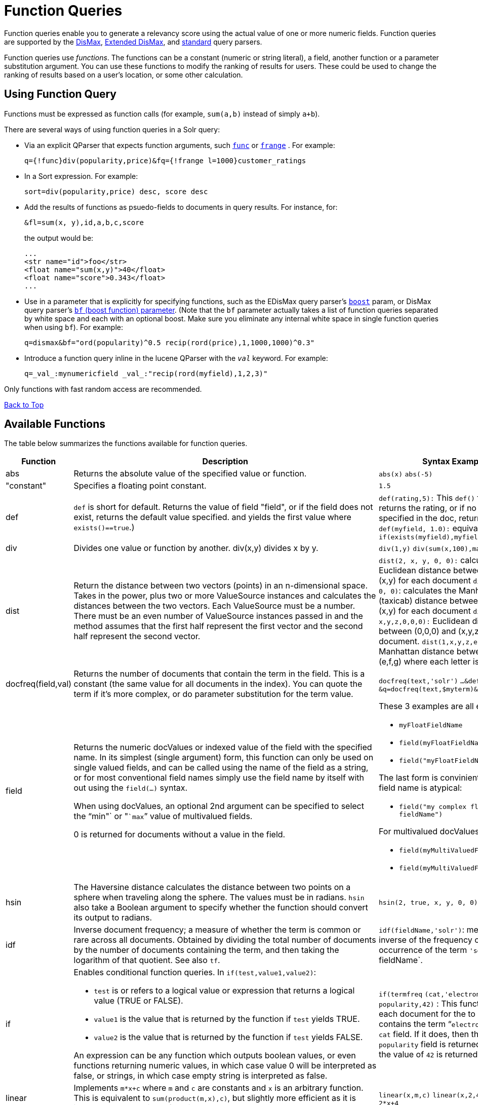 = Function Queries
:page-shortname: function-queries
:page-permalink: function-queries.html

Function queries enable you to generate a relevancy score using the actual value of one or more numeric fields. Function queries are supported by the <<the-dismax-query-parser.adoc#the-dismax-query-parser,DisMax>>, <<the-extended-dismax-query-parser.adoc#the-extended-dismax-query-parser,Extended DisMax>>, and <<the-standard-query-parser.adoc#the-standard-query-parser,standard>> query parsers.

Function queries use __functions__. The functions can be a constant (numeric or string literal), a field, another function or a parameter substitution argument. You can use these functions to modify the ranking of results for users. These could be used to change the ranking of results based on a user's location, or some other calculation.

[[FunctionQueries-UsingFunctionQuery]]
== Using Function Query

Functions must be expressed as function calls (for example, `sum(a,b)` instead of simply `a+b`).

There are several ways of using function queries in a Solr query:

* Via an explicit QParser that expects function arguments, such <<other-parsers.adoc#OtherParsers-FunctionQueryParser,`func`>> or <<other-parsers.adoc#OtherParsers-FunctionRangeQueryParser,`frange`>> . For example:
+
[source,java]
----
q={!func}div(popularity,price)&fq={!frange l=1000}customer_ratings
----
* In a Sort expression. For example:
+
[source,java]
----
sort=div(popularity,price) desc, score desc
----
* Add the results of functions as psuedo-fields to documents in query results. For instance, for:
+
[source,java]
----
&fl=sum(x, y),id,a,b,c,score
----
+
the output would be:
+
[source,java]
----
...
<str name="id">foo</str>
<float name="sum(x,y)">40</float>
<float name="score">0.343</float>
...
----
* Use in a parameter that is explicitly for specifying functions, such as the EDisMax query parser's <<the-extended-dismax-query-parser.adoc#the-extended-dismax-query-parser,`boost`>> param, or DisMax query parser's <<the-dismax-query-parser.adoc#TheDisMaxQueryParser-Thebf_BoostFunctions_Parameter,`bf` (boost function) parameter>>. (Note that the `bf` parameter actually takes a list of function queries separated by white space and each with an optional boost. Make sure you eliminate any internal white space in single function queries when using `bf`). For example:
+
[source,java]
----
q=dismax&bf="ord(popularity)^0.5 recip(rord(price),1,1000,1000)^0.3"
----
* Introduce a function query inline in the lucene QParser with the `_val_` keyword. For example:
+
[source,java]
----
q=_val_:mynumericfield _val_:"recip(rord(myfield),1,2,3)"
----

Only functions with fast random access are recommended.

<<main,Back to Top>>

[[FunctionQueries-AvailableFunctions]]
== Available Functions

The table below summarizes the functions available for function queries.

// TODO: This table has cells that won't work with PDF: https://github.com/ctargett/refguide-asciidoc-poc/issues/13

[width="100%",cols="34%,33%,33%",options="header",]
|===
|Function |Description |Syntax Examples
|abs |Returns the absolute value of the specified value or function. |`abs(x)` `abs(-5)`
|"constant" |Specifies a floating point constant. |`1.5`
|def |`def` is short for default. Returns the value of field "field", or if the field does not exist, returns the default value specified. and yields the first value where `exists()==true`.) |`def(rating,5):` This `def()` function returns the rating, or if no rating specified in the doc, returns 5 `def(myfield, 1.0):` equivalent to `if(exists(myfield),myfield,1.0)`
|div |Divides one value or function by another. div(x,y) divides x by y. |`div(1,y)` `div(sum(x,100),max(y,1))`
|dist |Return the distance between two vectors (points) in an n-dimensional space. Takes in the power, plus two or more ValueSource instances and calculates the distances between the two vectors. Each ValueSource must be a number. There must be an even number of ValueSource instances passed in and the method assumes that the first half represent the first vector and the second half represent the second vector. |`dist(2, x, y, 0, 0):` calculates the Euclidean distance between (0,0) and (x,y) for each document `dist(1, x, y, 0, 0)`: calculates the Manhattan (taxicab) distance between (0,0) and (x,y) for each document `dist(2, x,y,z,0,0,0):` Euclidean distance between (0,0,0) and (x,y,z) for each document. `dist(1,x,y,z,e,f,g)`: Manhattan distance between (x,y,z) and (e,f,g) where each letter is a field name
|docfreq(field,val) |Returns the number of documents that contain the term in the field. This is a constant (the same value for all documents in the index). You can quote the term if it's more complex, or do parameter substitution for the term value. |`docfreq(text,'solr')` `...&defType=func` `&q=docfreq(text,$myterm)&myterm=solr`
|field[[FunctionQueries-field]] a|
Returns the numeric docValues or indexed value of the field with the specified name. In its simplest (single argument) form, this function can only be used on single valued fields, and can be called using the name of the field as a string, or for most conventional field names simply use the field name by itself with out using the `field(...)` syntax.

When using docValues, an optional 2nd argument can be specified to select the "`min"` or "```max```" value of multivalued fields.

0 is returned for documents without a value in the field.

 a|
These 3 examples are all equivalent:

* `myFloatFieldName`
* `field(myFloatFieldName)`
* `field("myFloatFieldName")`

The last form is convinient when your field name is atypical:

* `field("my complex float fieldName")`

For multivalued docValues fields:

* `field(myMultiValuedFloatField,min)`
* `field(myMultiValuedFloatField,max)`

|hsin |The Haversine distance calculates the distance between two points on a sphere when traveling along the sphere. The values must be in radians. `hsin` also take a Boolean argument to specify whether the function should convert its output to radians. |`hsin(2, true, x, y, 0, 0)`
|idf |Inverse document frequency; a measure of whether the term is common or rare across all documents. Obtained by dividing the total number of documents by the number of documents containing the term, and then taking the logarithm of that quotient. See also `tf`. |`idf(fieldName,'solr')`: measures the inverse of the frequency of the occurrence of the term `'solr'` in` fieldName`.
|if a|
Enables conditional function queries. In `if(test,value1,value2)`:

* `test` is or refers to a logical value or expression that returns a logical value (TRUE or FALSE).
* `value1` is the value that is returned by the function if `test` yields TRUE.
* `value2` is the value that is returned by the function if `test` yields FALSE.

An expression can be any function which outputs boolean values, or even functions returning numeric values, in which case value 0 will be interpreted as false, or strings, in which case empty string is interpreted as false.

 |`if(termfreq` `(cat,'electronics'),` `popularity,42)` : This function checks each document for the to see if it contains the term "```electronics```" in the `cat` field. If it does, then the value of the `popularity` field is returned, otherwise the value of `42` is returned.
|linear |Implements `m*x+c` where `m` and `c` are constants and `x` is an arbitrary function. This is equivalent to `sum(product(m,x),c)`, but slightly more efficient as it is implemented as a single function. |`linear(x,m,c)` `linear(x,2,4)` returns `2*x+4`
|log |Returns the log base 10 of the specified function. a|
`log(x)`

`log(sum(x,100))`

|map |Maps any values of an input function x that fall within min and max inclusive to the specified target. The arguments min and max must be constants. The arguments `target` and `default` can be constants or functions. If the value of x does not fall between min and max, then either the value of x is returned, or a default value is returned if specified as a 5th argument. a|
`map(x,min,max,target)` `map(x,0,0,1)` - changes any values of 0 to 1. This can be useful in handling default 0 values.

`map(x,min,max,target,default)` `map(x,0,100,1,-1)` - changes any values between `0` and `100` to `1`, and all other values to` -1`.

`map(x,0,100,` `sum(x,599),` `docfreq(text,solr))` - changes any values between `0` and `100` to x+599, and all other values to frequency of the term 'solr' in the field text.

|max a|
Returns the maximum numeric value of multiple nested functions or constants, which are specified as arguments: `max(x,y,...)`. The max function can also be useful for "bottoming out" another function or field at some specified constant.

(Use the `field(myfield,max)` syntax for <<FunctionQueries-field,selecting the maximum value of a single multivalued field>>)

 |`max(myfield,myotherfield,0)`
|maxdoc |Returns the number of documents in the index, including those that are marked as deleted but have not yet been purged. This is a constant (the same value for all documents in the index). |`maxdoc()`
|min a|
Returns the minimum numeric value of multiple nested functions of constants, which are specified as arguments: `min(x,y,...)`. The min function can also be useful for providing an "upper bound" on a function using a constant.

(Use the `field(myfield,min)` <<FunctionQueries-field,syntax for selecting the minimum value of a single multivalued field>>)

 |`min(myfield,myotherfield,0)`
|ms a|
Returns milliseconds of difference between its arguments. Dates are relative to the Unix or POSIX time epoch, midnight, January 1, 1970 UTC. Arguments may be the name of an indexed `TrieDateField`, or date math based on a <<working-with-dates.adoc#working-with-dates,constant date or `NOW`>>.

* `ms()`: Equivalent to `ms(NOW)`, number of milliseconds since the epoch.
* `ms(a):` Returns the number of milliseconds since the epoch that the argument represents.
* `ms(a,b)` : Returns the number of milliseconds that b occurs before a (that is, a - b)

 |`ms(NOW/DAY)` `ms(2000-01-01T00:00:00Z)` `ms(mydatefield)` `ms(NOW,mydatefield)` `ms(mydatefield,` `2000-01-01T00:00:00Z)` `ms(datefield1,` `datefield2)`
|norm(__field__) |Returns the "norm" stored in the index for the specified field. This is the product of the index time boost and the length normalization factor, according to the {lucene-javadocs}/core/org/apache/lucene/search/similarities/Similarity.html[Similarity] for the field. |`norm(fieldName)`
|numdocs |Returns the number of documents in the index, not including those that are marked as deleted but have not yet been purged. This is a constant (the same value for all documents in the index). |`numdocs()`
|ord a|
Returns the ordinal of the indexed field value within the indexed list of terms for that field in Lucene index order (lexicographically ordered by unicode value), starting at 1. In other words, for a given field, all values are ordered lexicographically; this function then returns the offset of a particular value in that ordering. The field must have a maximum of one value per document (not multi-valued). 0 is returned for documents without a value in the field.

[IMPORTANT]
====

`ord()` depends on the position in an index and can change when other documents are inserted or deleted.

====

See also `rord` below.

 |`ord(myIndexedField)` Example: If there were only three values ("apple","banana","pear") for a particular field X, then: `ord(X) `would be 1 for documents containing "apple", 2 for documnts containing "banana", etc...
|pow |Raises the specified base to the specified power. `pow(x,y)` raises x to the power of y. |`pow(x,y)` `pow(x,log(y))` `pow(x,0.5):` the same as `sqrt`
|product |Returns the product of multiple values or functions, which are specified in a comma-separated list. `mul(...)` may also be used as an alias for this function. |`product(x,y,...)` `product(x,2)` `product(x,y)mul(x,y)`
|query |Returns the score for the given subquery, or the default value for documents not matching the query. Any type of subquery is supported through either parameter de-referencing `$otherparam` or direct specification of the query string in the <<local-parameters-in-queries.adoc#local-parameters-in-queries,Local Parameters>> through the `v` key. |`query(subquery, default)` `q=product` `(popularity,` ` query({!dismax v='solr rocks'})`: returns the product of the popularity and the score of the DisMax query. `q=product` `(popularity,` ` query($qq))&qq={!dismax}solr rocks`: equivalent to the previous query, using parameter de-referencing. `q=product` `(popularity,` ` query($qq,0.1))` `&qq={!dismax}` `solr rocks`: specifies a default score of 0.1 for documents that don't match the DisMax query.
|recip a|
Performs a reciprocal function with `recip(x,m,a,b)` implementing `a/(m*x+b)` where `m,a,b` are constants, and `x` is any arbitrarily complex function.

When a and b are equal, and x>=0, this function has a maximum value of 1 that drops as x increases. Increasing the value of a and b together results in a movement of the entire function to a flatter part of the curve. These properties can make this an ideal function for boosting more recent documents when x is `rord(datefield)`.

 |`recip(myfield,m,a,b)` `recip(rord` `(creationDate),` `1,1000,1000)`
|rord |Returns the reverse ordering of that returned by `ord`. |`rord(myDateField)`
|scale a|
Scales values of the function x such that they fall between the specified `minTarget` and `maxTarget` inclusive. The current implementation traverses all of the function values to obtain the min and max, so it can pick the correct scale.

The current implementation cannot distinguish when documents have been deleted or documents that have no value. It uses 0.0 values for these cases. This means that if values are normally all greater than 0.0, one can still end up with 0.0 as the min value to map from. In these cases, an appropriate map() function could be used as a workaround to change 0.0 to a value in the real range, as shown here: scale(map(x,0,0,5),1,2)

 |`scale(x,` `minTarget,` `maxTarget)` `scale(x,1,2)`: scales the values of x such that all values will be between 1 and 2 inclusive.
|sqedist |The Square Euclidean distance calculates the 2-norm (Euclidean distance) but does not take the square root, thus saving a fairly expensive operation. It is often the case that applications that care about Euclidean distance do not need the actual distance, but instead can use the square of the distance. There must be an even number of ValueSource instances passed in and the method assumes that the first half represent the first vector and the second half represent the second vector. |`sqedist(x_td, y_td, 0, 0)`
|sqrt |Returns the square root of the specified value or function. |`sqrt(x)sqrt(100)sqrt(sum(x,100))`
|strdist |Calculate the distance between two strings. Uses the Lucene spell checker `StringDistance` interface and supports all of the implementations available in that package, plus allows applications to plug in their own via Solr's resource loading capabilities. `strdist` takes (string1, string2, distance measure). Possible values for distance measure are: jw: Jaro-Winkler edit: Levenstein or Edit distance ngram: The NGramDistance, if specified, can optionally pass in the ngram size too. Default is 2. FQN: Fully Qualified class Name for an implementation of the StringDistance interface. Must have a no-arg constructor. |`strdist("SOLR",id,edit)`
|sub |Returns x-y from sub(x,y). |`sub(myfield,myfield2)` `sub(100,` `sqrt(myfield))`
|sum |Returns the sum of multiple values or functions, which are specified in a comma-separated list. `add(...)` may be used as an alias for this function |`sum(x,y,...) sum(x,1)` `sum(x,y)` `sum(sqrt(x),log(y),z,0.5)add(x,y)`
|sumtotaltermfreq |Returns the sum of `totaltermfreq` values for all terms in the field in the entire index (i.e., the number of indexed tokens for that field). (Aliases `sumtotaltermfreq` to `sttf`.) |If doc1:(fieldX:A B C) and doc2:(fieldX:A A A A): `docFreq(fieldX:A)` = 2 (A appears in 2 docs) `freq(doc1, fieldX:A)` = 4 (A appears 4 times in doc 2) `totalTermFreq(fieldX:A)` = 5 (A appears 5 times across all docs) `sumTotalTermFreq(fieldX)` = 7 in `fieldX`, there are 5 As, 1 B, 1 C
|termfreq |Returns the number of times the term appears in the field for that document. |`termfreq(text,'memory')`
|tf |Term frequency; returns the term frequency factor for the given term, using the {lucene-javadocs}/core/org/apache/lucene/search/similarities/Similarity.html[Similarity] for the field. The `tf-idf` value increases proportionally to the number of times a word appears in the document, but is offset by the frequency of the word in the document, which helps to control for the fact that some words are generally more common than others. See also `idf`. |`tf(text,'solr')`
|top a|
Causes the function query argument to derive its values from the top-level IndexReader containing all parts of an index. For example, the ordinal of a value in a single segment will be different from the ordinal of that same value in the complete index.

The `ord()` and `rord()` functions implicitly use `top()`, and hence `ord(foo)` is equivalent to `top(ord(foo))`.

 |
|totaltermfreq |Returns the number of times the term appears in the field in the entire index. (Aliases `totaltermfreq` to `ttf`.) |`ttf(text,'memory')`
|===

The following functions are boolean – they return true or false. They are mostly useful as the first argument of the `if` function, and some of these can be combined. If used somewhere else, it will yield a '1' or '0'.

[width="100%",cols="34%,33%,33%",options="header",]
|===
|Function |Description |Syntax Examples
|and |Returns a value of true if and only if all of its operands evaluate to true. |`and(not` `(exists` `(popularity)),` `exists` `(price)):` returns `true` for any document which has a value in the `price` field, but does not have a value in the `popularity` field
|or |A logical disjunction. |`or(value1,value2):` TRUE if either `value1` or `value2` is true.
|xor |Logical exclusive disjunction, or one or the other but not both. |`xor(field1,field2)` returns TRUE if either `field1` or `field2` is true; FALSE if both are true.
|not |The logically negated value of the wrapped function. |`not(exists(author))`: TRUE only when `exists(author)` is false.
|exists |Returns TRUE if any member of the field exists. |`exists(author)` returns TRUE for any document has a value in the "author" field. `exists(query(price:5.00))` returns TRUE if "price" matches "5.00".
|gt, gte, lt, lte, eq |5 comparison functions: Greater Than, Greater Than or Equal, Less Than, Less Than or Equal, Equal |`if(lt(ms(mydatefield),315569259747),0.8,1)` translates to this pseudocode: `if mydatefield < 315569259747 then 0.8 else 1`
|===

<<main,Back to Top>>

[[FunctionQueries-ExampleFunctionQueries]]
== Example Function Queries

To give you a better understanding of how function queries can be used in Solr, suppose an index stores the dimensions in meters x,y,z of some hypothetical boxes with arbitrary names stored in field `boxname`. Suppose we want to search for box matching name `findbox` but ranked according to volumes of boxes. The query parameters would be:

`q=boxname:findbox _val_:"product(x,y,z)"`

This query will rank the results based on volumes. In order to get the computed volume, you will need to request the `score`, which will contain the resultant volume:

`&fl=*, score`

Suppose that you also have a field storing the weight of the box as `weight`. To sort by the density of the box and return the value of the density in score, you would submit the following query:

[source,java]
----
http://localhost:8983/solr/collection_name/select?q=boxname:findbox _val_:"div(weight,product(x,y,z))"&fl=boxname x y z weight score
----

<<main,Back to Top>>

[[FunctionQueries-SortByFunction]]
== Sort By Function

You can sort your query results by the output of a function. For example, to sort results by distance, you could enter:

[source,java]
----
http://localhost:8983/solr/collection_name/select?q=*:*&sort=dist(2, point1, point2) desc
----

Sort by function also supports pseudo-fields: fields can be generated dynamically and return results as though it was normal field in the index. For example,

`&fl=id,sum(x, y),score`

would return:

[source,java]
----
<str name="id">foo</str>
<float name="sum(x,y)">40</float>
<float name="score">0.343</float>
----

<<main,Back to Top>>

[[FunctionQueries-RelatedTopics]]
== Related Topics

* https://wiki.apache.org/solr/FunctionQuery[FunctionQuery]
